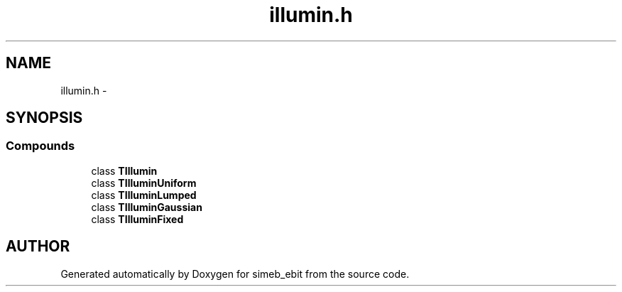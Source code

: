 .TH illumin.h 3 "16 Dec 1999" "simeb_ebit" \" -*- nroff -*-
.ad l
.nh
.SH NAME
illumin.h \- 
.SH SYNOPSIS
.br
.PP
.SS Compounds

.in +1c
.ti -1c
.RI "class \fBTIllumin\fR"
.br
.ti -1c
.RI "class \fBTIlluminUniform\fR"
.br
.ti -1c
.RI "class \fBTIlluminLumped\fR"
.br
.ti -1c
.RI "class \fBTIlluminGaussian\fR"
.br
.ti -1c
.RI "class \fBTIlluminFixed\fR"
.br
.in -1c
.SH AUTHOR
.PP 
Generated automatically by Doxygen for simeb_ebit from the source code.